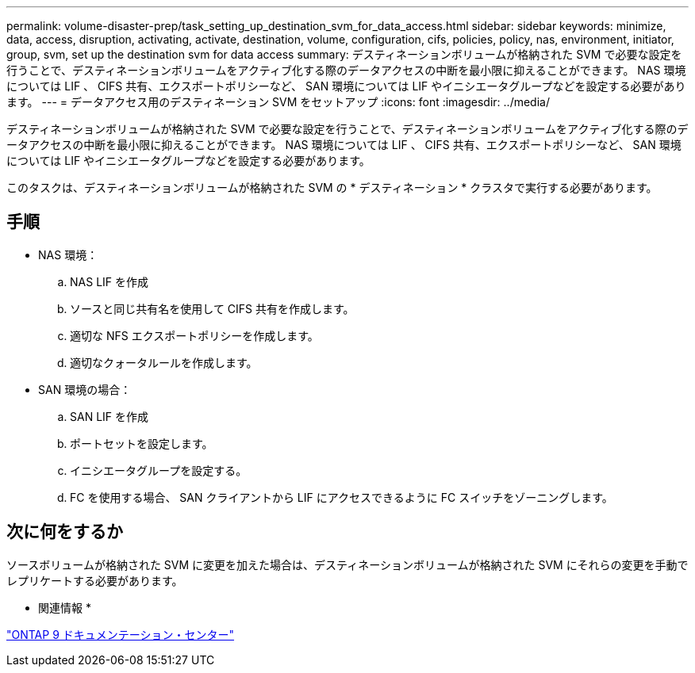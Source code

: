 ---
permalink: volume-disaster-prep/task_setting_up_destination_svm_for_data_access.html 
sidebar: sidebar 
keywords: minimize, data, access, disruption, activating, activate, destination, volume, configuration, cifs, policies, policy, nas, environment, initiator, group, svm, set up the destination svm for data access 
summary: デスティネーションボリュームが格納された SVM で必要な設定を行うことで、デスティネーションボリュームをアクティブ化する際のデータアクセスの中断を最小限に抑えることができます。 NAS 環境については LIF 、 CIFS 共有、エクスポートポリシーなど、 SAN 環境については LIF やイニシエータグループなどを設定する必要があります。 
---
= データアクセス用のデスティネーション SVM をセットアップ
:icons: font
:imagesdir: ../media/


[role="lead"]
デスティネーションボリュームが格納された SVM で必要な設定を行うことで、デスティネーションボリュームをアクティブ化する際のデータアクセスの中断を最小限に抑えることができます。 NAS 環境については LIF 、 CIFS 共有、エクスポートポリシーなど、 SAN 環境については LIF やイニシエータグループなどを設定する必要があります。

このタスクは、デスティネーションボリュームが格納された SVM の * デスティネーション * クラスタで実行する必要があります。



== 手順

* NAS 環境：
+
.. NAS LIF を作成
.. ソースと同じ共有名を使用して CIFS 共有を作成します。
.. 適切な NFS エクスポートポリシーを作成します。
.. 適切なクォータルールを作成します。


* SAN 環境の場合：
+
.. SAN LIF を作成
.. ポートセットを設定します。
.. イニシエータグループを設定する。
.. FC を使用する場合、 SAN クライアントから LIF にアクセスできるように FC スイッチをゾーニングします。






== 次に何をするか

ソースボリュームが格納された SVM に変更を加えた場合は、デスティネーションボリュームが格納された SVM にそれらの変更を手動でレプリケートする必要があります。

* 関連情報 *

https://docs.netapp.com/ontap-9/index.jsp["ONTAP 9 ドキュメンテーション・センター"]
